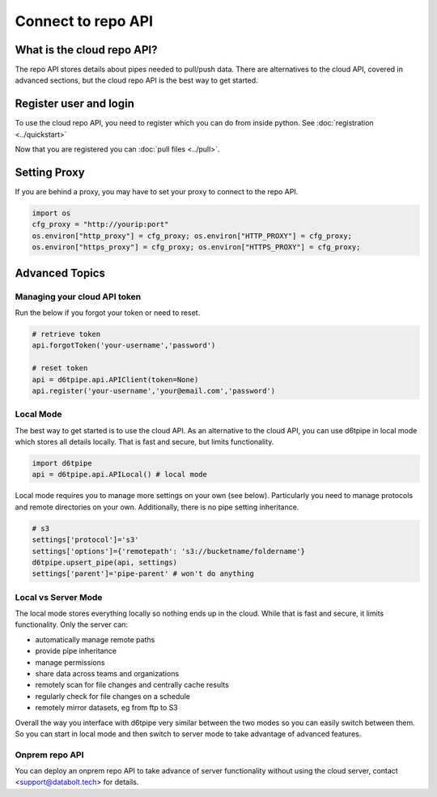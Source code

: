 Connect to repo API
==============================================

What is the cloud repo API?
------------------------------

The repo API stores details about pipes needed to pull/push data. There are alternatives to the cloud API, covered in advanced sections, but the cloud repo API is the best way to get started.

Register user and login
------------------------------

To use the cloud repo API, you need to register which you can do from inside python. See :doc:`registration <../quickstart>`

Now that you are registered you can :doc:`pull files <../pull>`.

Setting Proxy
------------------------------

If you are behind a proxy, you may have to set your proxy to connect to the repo API.

.. code-block:: python

    import os
    cfg_proxy = "http://yourip:port"
    os.environ["http_proxy"] = cfg_proxy; os.environ["HTTP_PROXY"] = cfg_proxy;
    os.environ["https_proxy"] = cfg_proxy; os.environ["HTTPS_PROXY"] = cfg_proxy;


Advanced Topics
---------------------------------------------

Managing your cloud API token
^^^^^^^^^^^^^^^^^^^^^^^^^^^^^^

Run the below if you forgot your token or need to reset. 

.. code-block:: python

    # retrieve token
    api.forgotToken('your-username','password')

    # reset token
    api = d6tpipe.api.APIClient(token=None)
    api.register('your-username','your@email.com','password')


Local Mode
^^^^^^^^^^^^^^^^^^^^^^^^^^^^^^

The best way to get started is to use the cloud API. As an alternative to the cloud API, you can use d6tpipe in local mode which stores all details locally. That is fast and secure, but limits functionality.  

.. code-block:: python

    import d6tpipe
    api = d6tpipe.api.APILocal() # local mode

Local mode requires you to manage more settings on your own (see below). Particularly you need to manage protocols and remote directories on your own. Additionally, there is no pipe setting inheritance.

.. code-block:: python

    # s3
    settings['protocol']='s3'
    settings['options']={'remotepath': 's3://bucketname/foldername'}
    d6tpipe.upsert_pipe(api, settings)
    settings['parent']='pipe-parent' # won't do anything


Local vs Server Mode
^^^^^^^^^^^^^^^^^^^^^^^^^^^^^^

The local mode stores everything locally so nothing ends up in the cloud. While that is fast and secure, it limits functionality. Only the server can:  

* automatically manage remote paths
* provide pipe inheritance
* manage permissions
* share data across teams and organizations
* remotely scan for file changes and centrally cache results
* regularly check for file changes on a schedule
* remotely mirror datasets, eg from ftp to S3

Overall the way you interface with d6tpipe very similar between the two modes so you can easily switch between them. So you can start in local mode and then switch to server mode to take advantage of advanced features.

Onprem repo API
^^^^^^^^^^^^^^^^^^^^^^^^^^^^^^

You can deploy an onprem repo API to take advance of server functionality without using the cloud server, contact <support@databolt.tech> for details.
